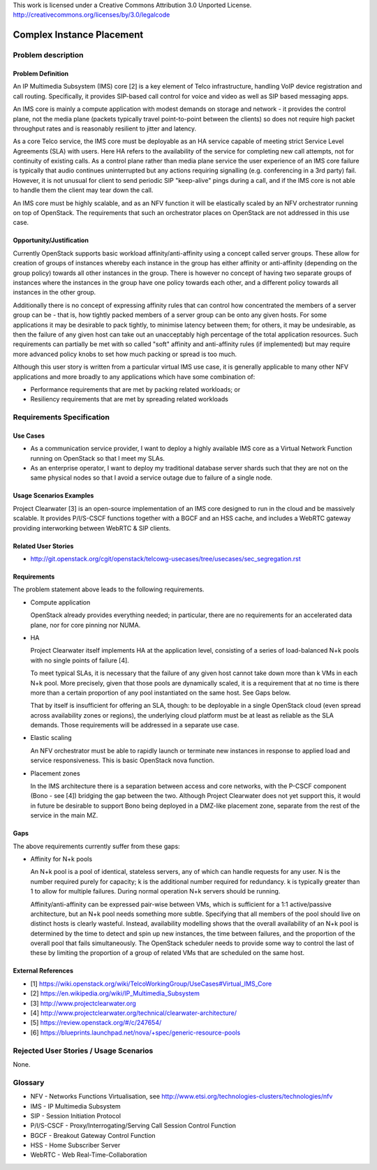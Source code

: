 ..

This work is licensed under a Creative Commons Attribution 3.0 Unported License.
http://creativecommons.org/licenses/by/3.0/legalcode

Complex Instance Placement
==========================

Problem description
-------------------

Problem Definition
++++++++++++++++++

An IP Multimedia Subsystem (IMS) core [2] is a key element of Telco
infrastructure, handling VoIP device registration and call routing.
Specifically, it provides SIP-based call control for voice and video as well as
SIP based messaging apps.

An IMS core is mainly a compute application with modest demands on
storage and network - it provides the control plane, not the media plane
(packets typically travel point-to-point between the clients) so does not
require high packet throughput rates and is reasonably resilient to jitter and
latency.

As a core Telco service, the IMS core must be deployable as an HA service
capable of meeting strict Service Level Agreements (SLA) with users.  Here
HA refers to the availability of the service for completing new call
attempts, not for continuity of existing calls.  As a control plane rather
than media plane service the user experience of an IMS core failure is
typically that audio continues uninterrupted but any actions requiring
signalling (e.g.  conferencing in a 3rd party) fail.  However, it is not
unusual for client to send periodic SIP "keep-alive" pings during a
call, and if the IMS core is not able to handle them the client may tear
down the call.

An IMS core must be highly scalable, and as an NFV function it will be
elastically scaled by an NFV orchestrator running on top of OpenStack.
The requirements that such an orchestrator places on OpenStack are not
addressed in this use case.

Opportunity/Justification
+++++++++++++++++++++++++

Currently OpenStack supports basic workload affinity/anti-affinity using a
concept called server groups. These allow for creation of groups of instances
whereby each instance in the group has either affinity or anti-affinity
(depending on the group policy) towards all other instances in the group. There
is however no concept of having two separate groups of instances where the
instances in the group have one policy towards each other, and a different
policy towards all instances in the other group.

Additionally there is no concept of expressing affinity rules that can control
how concentrated the members of a server group can be - that is, how tightly
packed members of a server group can be onto any given hosts. For some
applications it may be desirable to pack tightly, to minimise latency between
them; for others, it may be undesirable, as then the failure of any given host
can take out an unacceptably high percentage of the total application
resources. Such requirements can partially be met with so called "soft"
affinity and anti-affinity rules (if implemented) but may require more advanced
policy knobs to set how much packing or spread is too much.

Although this user story is written from a particular virtual IMS use case, it
is generally applicable to many other NFV applications and more broadly to any
applications which have some combination of:

* Performance requirements that are met by packing related workloads; or
* Resiliency requirements that are met by spreading related workloads

Requirements Specification
--------------------------

Use Cases
+++++++++

* As a communication service provider, I want to deploy a highly available
  IMS core as a Virtual Network Function running on OpenStack so that I meet my
  SLAs.
* As an enterprise operator, I want to deploy my traditional database server
  shards such that they are not on the same physical nodes so that I avoid a
  service outage due to failure of a single node.

Usage Scenarios Examples
++++++++++++++++++++++++

Project Clearwater [3] is an open-source implementation of an IMS core
designed to run in the cloud and be massively scalable.  It provides
P/I/S-CSCF functions together with a BGCF and an HSS cache, and includes a
WebRTC gateway providing interworking between WebRTC & SIP clients.

Related User Stories
++++++++++++++++++++

* http://git.openstack.org/cgit/openstack/telcowg-usecases/tree/usecases/sec_segregation.rst

Requirements
++++++++++++

The problem statement above leads to the following requirements.

* Compute application

  OpenStack already provides everything needed; in particular, there are no
  requirements for an accelerated data plane, nor for core pinning nor NUMA.

* HA

  Project Clearwater itself implements HA at the application level, consisting
  of a series of load-balanced N+k pools with no single points of failure [4].

  To meet typical SLAs, it is necessary that the failure of any given host
  cannot take down more than k VMs in each N+k pool.  More precisely, given
  that those pools are dynamically scaled, it is a requirement that at no time
  is there more than a certain proportion of any pool instantiated on the
  same host.  See Gaps below.

  That by itself is insufficient for offering an SLA, though: to be deployable
  in a single OpenStack cloud (even spread across availability zones or
  regions), the underlying cloud platform must be at least as reliable as the
  SLA demands.  Those requirements will be addressed in a separate use case.

* Elastic scaling

  An NFV orchestrator must be able to rapidly launch or terminate new
  instances in response to applied load and service responsiveness.  This is
  basic OpenStack nova function.

* Placement zones

  In the IMS architecture there is a separation between access and core
  networks, with the P-CSCF component (Bono - see [4]) bridging the gap
  between the two.  Although Project Clearwater does not yet support this,
  it would in future be desirable to support Bono being deployed in a
  DMZ-like placement zone, separate from the rest of the service in the main
  MZ.

Gaps
++++

The above requirements currently suffer from these gaps:

* Affinity for N+k pools

  An N+k pool is a pool of identical, stateless servers, any of which can
  handle requests for any user.  N is the number required purely for
  capacity; k is the additional number required for redundancy.  k is
  typically greater than 1 to allow for multiple failures.  During normal
  operation N+k servers should be running.

  Affinity/anti-affinity can be expressed pair-wise between VMs, which is
  sufficient for a 1:1 active/passive architecture, but an N+k pool needs
  something more subtle.  Specifying that all members of the pool should live
  on distinct hosts is clearly wasteful. Instead, availability modelling shows
  that the overall availability of an N+k pool is determined by the time to
  detect and spin up new instances, the time between failures, and the
  proportion of the overall pool that fails simultaneously. The OpenStack
  scheduler needs to provide some way to control the last of these by limiting
  the proportion of a group of related VMs that are scheduled on the same host.

External References
+++++++++++++++++++

* [1] https://wiki.openstack.org/wiki/TelcoWorkingGroup/UseCases#Virtual_IMS_Core
* [2] https://en.wikipedia.org/wiki/IP_Multimedia_Subsystem
* [3] http://www.projectclearwater.org
* [4] http://www.projectclearwater.org/technical/clearwater-architecture/
* [5] https://review.openstack.org/#/c/247654/
* [6] https://blueprints.launchpad.net/nova/+spec/generic-resource-pools

Rejected User Stories / Usage Scenarios
---------------------------------------

None.

Glossary
--------

* NFV - Networks Functions Virtualisation, see http://www.etsi.org/technologies-clusters/technologies/nfv
* IMS - IP Multimedia Subsystem
* SIP - Session Initiation Protocol
* P/I/S-CSCF - Proxy/Interrogating/Serving Call Session Control Function
* BGCF - Breakout Gateway Control Function
* HSS - Home Subscriber Server
* WebRTC - Web Real-Time-Collaboration
